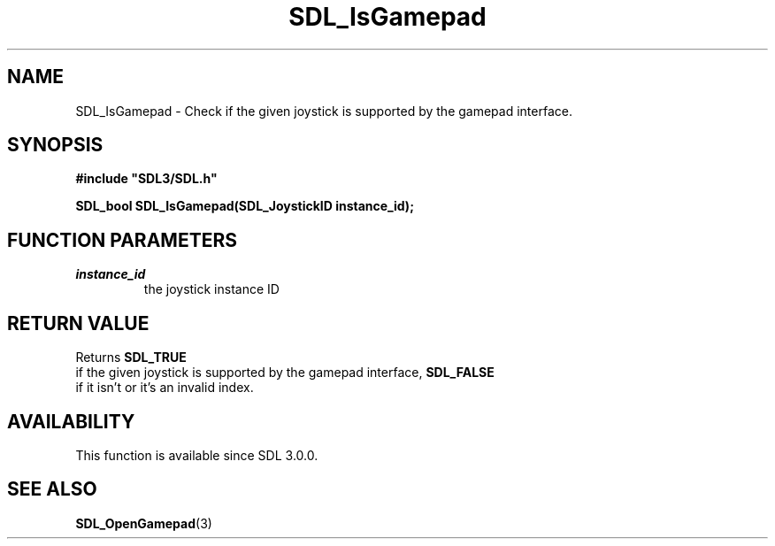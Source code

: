 .\" This manpage content is licensed under Creative Commons
.\"  Attribution 4.0 International (CC BY 4.0)
.\"   https://creativecommons.org/licenses/by/4.0/
.\" This manpage was generated from SDL's wiki page for SDL_IsGamepad:
.\"   https://wiki.libsdl.org/SDL_IsGamepad
.\" Generated with SDL/build-scripts/wikiheaders.pl
.\"  revision SDL-aba3038
.\" Please report issues in this manpage's content at:
.\"   https://github.com/libsdl-org/sdlwiki/issues/new
.\" Please report issues in the generation of this manpage from the wiki at:
.\"   https://github.com/libsdl-org/SDL/issues/new?title=Misgenerated%20manpage%20for%20SDL_IsGamepad
.\" SDL can be found at https://libsdl.org/
.de URL
\$2 \(laURL: \$1 \(ra\$3
..
.if \n[.g] .mso www.tmac
.TH SDL_IsGamepad 3 "SDL 3.0.0" "SDL" "SDL3 FUNCTIONS"
.SH NAME
SDL_IsGamepad \- Check if the given joystick is supported by the gamepad interface\[char46]
.SH SYNOPSIS
.nf
.B #include \(dqSDL3/SDL.h\(dq
.PP
.BI "SDL_bool SDL_IsGamepad(SDL_JoystickID instance_id);
.fi
.SH FUNCTION PARAMETERS
.TP
.I instance_id
the joystick instance ID
.SH RETURN VALUE
Returns 
.BR SDL_TRUE
 if the given joystick is supported by the
gamepad interface, 
.BR SDL_FALSE
 if it isn't or it's an invalid
index\[char46]

.SH AVAILABILITY
This function is available since SDL 3\[char46]0\[char46]0\[char46]

.SH SEE ALSO
.BR SDL_OpenGamepad (3)
